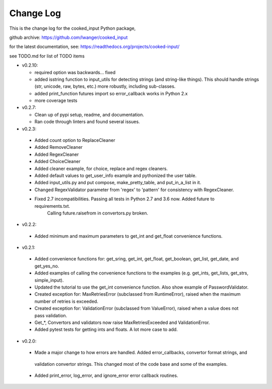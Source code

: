 
Change Log
==========

This is the change log for the cooked_input Python package,

github archive: https://github.com/lwanger/cooked_input

for the latest documentation, see: https://readthedocs.org/projects/cooked-input/

see TODO.md for list of TODO items

* v0.2.10:

  * required option was backwards... fixed

  * added isstring function to input_utils for detecting strings (and string-like things). This should
    handle strings (str, unicode, raw, bytes, etc.) more robustly, including sub-classes.

  * added print_function futures import so error_callback works in Python 2.x

  * more coverage tests

* v0.2.7:

  * Clean up of pypi setup, readme, and documentation.

  * Ran code through linters and found several issues.

* v0.2.3:

 * Added count option to ReplaceCleaner

 * Added RemoveCleaner

 * Added RegexCleaner

 * Added ChoiceCleaner

 * Added cleaner example, for choice, replace and regex cleaners.

 * Added default values to get_user_info example and pythonized the user table.

 * Added input_utils.py and put compose, make_pretty_table, and put_in_a_list in it.

 * Changed RegexValidator parameter from 'regex' to 'pattern' for consistency with RegexCleaner.

 * Fixed 2.7 incompatibilities. Passing all tests in Python 2.7 and 3.6 now. Added future to requirements.txt.
    Calling future.raisefrom in convertors.py broken.

* v0.2.2:

 * Added minimum and maximum parameters to get_int and get_float convenience functions.

* v0.2.1:

 * Added convenience functions for: get_sring, get_int, get_float, get_boolean, get_list, get_date, and get_yes_no.

 * Added examples of calling the convenience functions to the examples (e.g. get_ints, get_lists, get_strs, simple_input).

 * Updated the tutorial to use the get_int convenience function. Also show example of PasswordValidator.

 * Created exception for: MaxRetriesError (subclassed from RuntimeError), raised when the maximum number of retries is exceeded.

 * Created exception for: ValidationError (subclassed from ValueError), raised when a value does not pass validation.

 * Get_*, Convertors and validators now raise MaxRetriesExceeded and ValidationError.

 * Added pytest tests for getting ints and floats. A lot more case to add.

* v0.2.0:


 * Made a major change to how errors are handled. Added error_callbacks, convertor format strings, and
  validation convertor strings. This changed most of the code base and some of the examples.

 * Added print_error, log_error, and ignore_error error callback routines.

